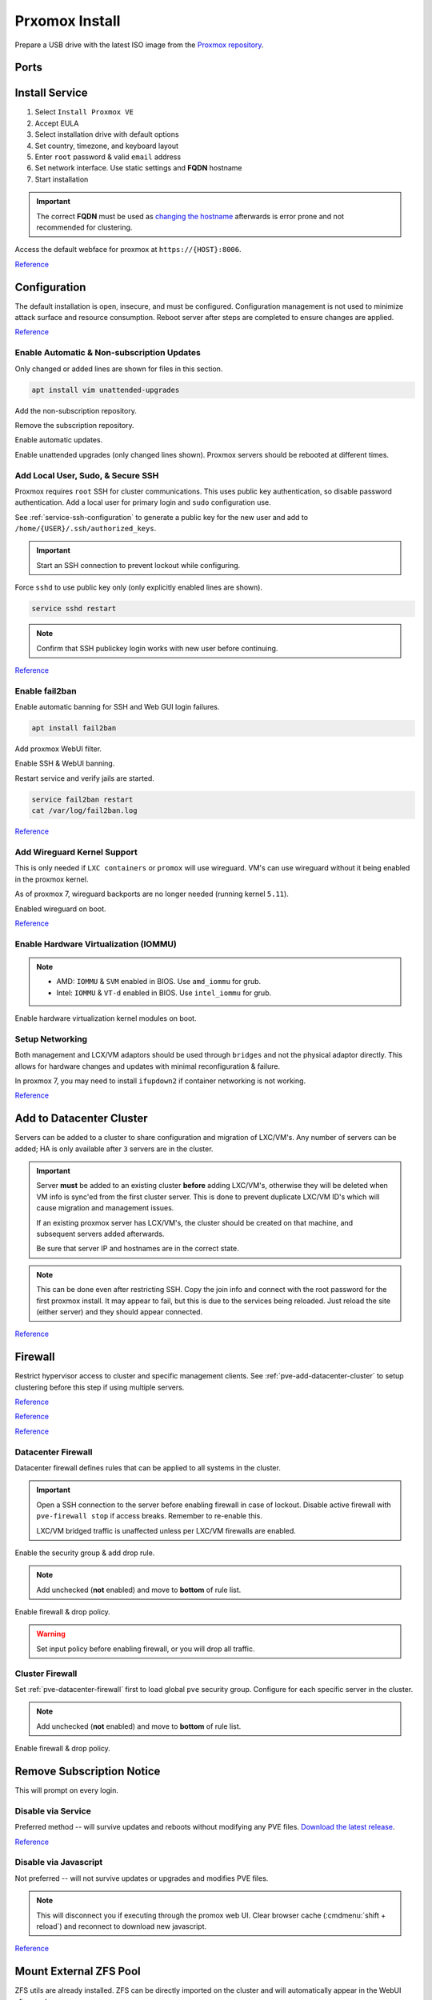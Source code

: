 .. _pve-install:

Prxomox Install
###############
Prepare a USB drive with the latest ISO image from the `Proxmox repository <https://www.proxmox.com/en/downloads/category/proxmox-virtual-environment>`_.

Ports
*****
.. ports:: Proxmox Ports
  :value0:          22;     {TCP}; {RESTRICTED}; SSH (cluster, management only)
  :value1:          85;     {TCP}; {RESTRICTED}; REST API Pvedaemon on
                                                 127.0.0.1:85 (cluster only)
  :value2:         111; {TCP/UDP};     {PUBLIC}; Rpcbind (NFS services)
  :value3:        3128;     {TCP};     {PUBLIC}; Spice proxy (client remote viewer)
  :value4:   5404-5405;     {UDP}; {RESTRICTED}; Corosync cluster traffic
                                                 (cluster only)
  :value5:   5900-5999;     {TCP};     {PUBLIC}; VNC Web console websockets
  :value6:        8006;     {TCP}; {RESTRICTED}; Web Interface (management only)
  :value7: 60000-60050;     {TCP}; {RESTRICTED}; Live Migrations (cluster only)
  :ref:    https://pve.proxmox.com/wiki/Firewall#_ports_used_by_proxmox_ve
  :update: 2021-01-20
  :delim: ;
  :open:

Install Service
***************
#. Select ``Install Proxmox VE``
#. Accept EULA
#. Select installation drive with default options
#. Set country, timezone, and keyboard layout
#. Enter ``root`` password & valid ``email`` address
#. Set network interface. Use static settings and **FQDN** hostname
#. Start installation

.. important::
  The correct **FQDN** must be used as `changing the hostname <https://pve.proxmox.com/wiki/Renaming_a_PVE_node>`_
  afterwards is error prone and not recommended for clustering.

Access the default webface for proxmox at ``https://{HOST}:8006``.

`Reference <https://www.youtube.com/watch?v=7OVaWaqO2aU>`__

Configuration
*************
The default installation is open, insecure, and must be configured.
Configuration management is not used to minimize attack surface and resource
consumption. Reboot server after steps are completed to ensure changes are
applied.

`Reference <https://www.youtube.com/watch?v=GoZaMgEgrHw>`__

Enable Automatic & Non-subscription Updates
===========================================
Only changed or added lines are shown for files in this section.

.. code-block:: bash

  apt install vim unattended-upgrades

Add the non-subscription repository.

.. code-block:: bash
  :caption: **0644 root root** ``/etc/apt/sources.list``

  deb http://download.proxmox.com/debian/pve {DEBIAN CODENAME} pve-no-subscription

Remove the subscription repository.

.. code-block:: bash
  :caption: **0644 root root** ``/etc/apt/sources.list.d/pve-enterprise.list``

  #deb https://enterprise.proxmox.com/debian/pve {DEBIAN CODENAME} pve-enterprise

Enable automatic updates.

.. code-block:: bash
  :caption: **0644 root root** ``/etc/apt/apt.conf.d/20auto-upgrades``

  APT::Periodic::Update-Package-Lists "1";
  APT::Periodic::Unattended-Upgrade "1";

Enable unattended upgrades (only changed lines shown). Proxmox servers should be
rebooted at different times.

.. code-block:: bash
  :caption: **0644 root root** ``/etc/apt/apt.conf.d/50unattended-upgrades``

  Unattended-Upgrade::Origins-Pattern {
    "origin=Debian,codename=${distro_codename}-updates";
    ...
  }

  Unattended-Upgrade::Mail "root";
  Unattended-Upgrade::MailOnlyOnError "true";
  Unattended-Upgrade::Remove-Unused-Dependencies "true";
  Unattended-Upgrade::Automatic-Reboot "true";
  Unattended-Upgrade::Automatic-Reboot-Time "05:00";
  Acquire::http::Dl-Limit "0";

.. code-block:: bash
  :caption: Validate unattended-upgrades configuration.

  unattended-upgrade -d

.. code-block:: bash
  :caption: Upgrade server to latest patches.

  apt update && apt upgrade && apt dist-upgrade

Add Local User, Sudo, & Secure SSH
==================================
Proxmox requires ``root`` SSH for cluster communications. This uses public key
authentication, so disable password authentication. Add a local user for primary
login and ``sudo`` configuration use.

.. code-block:: bash
  :caption: Add a local user.

  apt install sudo
  adduser {USER}
  usermod -aG sudo {USER}

See :ref:`service-ssh-configuration` to generate a public key for the new user
and add to ``/home/{USER}/.ssh/authorized_keys``.

.. important::
  Start an SSH connection to prevent lockout while configuring.

Force ``sshd`` to use public key only (only explicitly enabled lines are shown).

.. code-block:: bash
  :caption: **0644 root root** ``/etc/ssh/sshd_config``

  LoginGraceTime 2m
  PermitRootLogin prohibit-password
  StrictModes yes
  MaxAuthTries 3
  MaxSessions 10

  PubkeyAuthentication yes
  PasswordAuthentication no
  ChallengeResponseAuthentication no
  UsePAM yes
  X11Forwarding yes
  PrintMotd no
  AcceptEnv LANG LC_*
  Subsystem       sftp    /usr/lib/openssh/sftp-server

.. code-block:: bash

  service sshd restart

.. note::
  Confirm that SSH publickey login works with new user before continuing.

`Reference <https://old.reddit.com/r/Proxmox/comments/as6koe/prevent_ssh_login_as_root_without_keys/>`__

Enable fail2ban
===============
Enable automatic banning for SSH and Web GUI login failures.

.. code-block:: bash

  apt install fail2ban

Add proxmox WebUI filter.

.. code-block:: bash
  :caption: **0644 root root** ``/etc/fail2ban/filter.d/proxmox.conf``

  # Fail2Ban configuration file
  #
  # Author: Cyril Jaquier
  #
  # $Revision: 569 $
  #

  [Definition]

  # Option:  failregex
  # Notes.:  regex to match the password failure messages in the logfile. The
  #          host must be matched by a group named "host". The tag "<HOST>" can
  #          be used for standard IP/hostname matching and is only an alias for
  #          (?:::f{4,6}:)?(?P<host>\S+)
  # Values:  TEXT
  #

  failregex = pvedaemon\[.*authentication failure; rhost=<HOST> user=.* msg=.*

  # Option:  ignoreregex
  # Notes.:  regex to ignore. If this regex matches, the line is ignored.
  # Values:  TEXT
  #
  ignoreregex =

Enable SSH & WebUI banning.

.. code-block:: bash
  :caption: **0644 root root** ``/etc/fail2ban/jail.d/proxmox.conf``

  [sshd]
  enabled  = true
  port     = ssh
  filter   = sshd
  logpath  = /var/log/auth.log

  [proxmox]
  enabled = true
  port    = https,http,8006
  filter  = proxmox
  logpath = /var/log/daemon.log

Restart service and verify jails are started.

.. code-block:: bash

  service fail2ban restart
  cat /var/log/fail2ban.log

`Reference <https://documentation.online.net/en/dedicated-server/tutorials/administration/proxmox-first-step>`__

Add Wireguard Kernel Support
============================
This is only needed if ``LXC containers`` or ``promox`` will use wireguard.
VM's can use wireguard without it being enabled in the proxmox kernel.

As of proxmox 7, wireguard backports are no longer needed (running kernel
``5.11``).

.. code-block:: bash
  :caption: Update and install wireguard.

  apt update && apt install pve-headers
  apt install wireguard wireguard-tools wireguard-dkms
  modprobe wireguard

Enabled wireguard on boot.

.. code-block:: bash
  :caption: **0644 root root** ``/etc/modules-load.d/modules.conf``

  wireguard

`Reference <https://securityboulevard.com/2019/04/howto-install-wireguard-in-an-unprivileged-container-proxmox/>`__

Enable Hardware Virtualization (IOMMU)
======================================

.. code-block:: bash
  :caption: **0644 root root** ``/etc/default/grub``

  GRUB_CMDLINE_LINUX_DEFAULT="quiet amd_iommu=on"

.. note::
  * AMD: ``IOMMU`` & ``SVM`` enabled in BIOS. Use ``amd_iommu`` for grub.
  * Intel: ``IOMMU`` & ``VT-d`` enabled in BIOS. Use ``intel_iommu`` for grub.

Enable hardware virtualization kernel modules on boot.

.. code-block:: bash
  :caption: **0644 root root** ``/etc/modules-load.d/modules.conf``

  vfio
  vfio_iommu_type1
  vfio_pci
  vfio_virqfd

.. code-block:: bash
  :caption: Update boot image with IOMMU changes.

  update-grub
  reboot

Setup Networking
================
Both management and LCX/VM adaptors should be used through ``bridges`` and not
the physical adaptor directly. This allows for hardware changes and updates with
minimal reconfiguration & failure.

In proxmox 7, you may need to install ``ifupdown2`` if container networking is
not working.

.. gui::   Create management interface
  :path:   datacenter --> {SERVER} --> system --> network --> create --> bridge
  :value0: Name, vmbr0
  :value1: IPv4, {IP_CIDR}
  :value2: Gateway, {GATEWAY}
  :value3: Autostart, ☑
  :value4: VLAN Aware, ☑
  :value5: Bridge ports, {ADAPTOR}

  ``vmbr0`` is used as the management interface. Typical default adaptor is
  ``eno1``. The UI will show available adaptors. Server address should be on the
  ``management`` VLAN.

  .. note::
    If there only a single adaptor in the system this is all that is needed;
    LXC/VM's will use ``vmbr0`` as a bridge (not recommended).

.. gui::   Create bonded interface
  :path:   datacenter --> {SERVER} --> system --> network --> create --> bond
  :value0: Name, bond0
  :value1: Autostart, ☑
  :value2: Slaves, {ADAPTOR 1} {ADAPTOR 2}
  :value3: Mode, LACP (802.3ad)
  :value4: Hash policy, layer2+3

  ``bond0`` is the bonded device the bridge will use. No IP should be set.
  Adaptors are shown in management interface and should be separated by a space.

  .. note::
    This assumes ``802.3ad`` has been enabled on the switch.

    .. gui::   Create 802.3ad link aggregation.
      :path:   unifi --> devices --> device --> port --> edit -->
               profile overrides ---> operation --> aggregate
      :value0: aggregate ports, 3-4

      Unifi requires ``802.3ad`` ports to be next to each other. ``3-4`` used as
      example. :cmdmenu:`Apply Profile Override` to enable.

.. gui::   Create bonded, bridged interface for LXC/VM's
  :path:   datacenter --> {SERVER} --> system --> network --> create --> bridge
  :value0: Name, vmbr1
  :value1: Autostart, ☑
  :value2: VLAN Aware, ☑
  :value3: Bridge ports, bond0

  ``vmbr1`` is the bridge device used by LXC/VM's. No IP should be set.

.. gui::   Setup Proxmox DNS Servers
  :path:   datacenter --> {SERVER} --> system --> dns
  :value0: DNS Server 1, {INTERNAL_DNS}
  :value1: DNS Server 2, 1.1.1.1
  :value2: DNS Server 3, 1.0.0.1

`Reference <https://forum.proxmox.com/threads/update-to-7-network-problem.92452/>`__

.. _pve-add-datacenter-cluster:

Add to Datacenter Cluster
*************************
Servers can be added to a cluster to share configuration and migration of
LXC/VM's. Any number of servers can be added; HA is only available after ``3``
servers are in the cluster.

.. important::
  Server **must** be added to an existing cluster **before** adding LXC/VM's,
  otherwise they will be deleted when VM info is sync'ed from the first cluster
  server. This is done to prevent duplicate LXC/VM ID's which will cause
  migration and management issues.

  If an existing proxmox server has LCX/VM's, the cluster should be created on
  that machine, and subsequent servers added afterwards.

  Be sure that server IP and hostnames are in the correct state.

.. note::
  This can be done even after restricting SSH. Copy the join info and connect
  with the root password for the first proxmox install. It may appear to fail,
  but this is due to the services being reloaded. Just reload the site (either
  server) and they should appear connected.

.. gui::   Create a new Cluster
  :path:   datacenter --> cluster --> create cluster
  :value0: Cluster Name, {NAME}
  :value1: Cluster Network Link, 0
  :value2: Cluster Network IP, {IP_CIDR}

  :cmdmenu:`datacenter --> cluster --> join information --> copy information`

.. gui::   Add second server to cluster
  :path:   datacenter --> cluster --> join cluster
  :value0: Information, {PASTE JOIN INFORMATION}
  :value1: Password, {PASS}

`Reference <https://pve.proxmox.com/wiki/Cluster_Manager>`__

Firewall
********
Restrict hypervisor access to cluster and specific management clients. See
:ref:`pve-add-datacenter-cluster` to setup clustering before this step if using
multiple servers.

`Reference <https://pve.proxmox.com/wiki/Firewall>`__

`Reference <https://lowendspirit.com/postinstall-configuration-of-proxmox-ve-6-2>`__

`Reference <https://www.kiloroot.com/secure-proxmox-install-sudo-firewall-with-ipv6-and-more-how-to-configure-from-start-to-finish/>`__

.. _pve-datacenter-firewall:

Datacenter Firewall
===================
Datacenter firewall defines rules that can be applied to all systems in the
cluster.

.. important::
  Open a SSH connection to the server before enabling firewall in case of
  lockout. Disable active firewall with ``pve-firewall stop`` if access breaks.
  Remember to re-enable this.

  LXC/VM bridged traffic is unaffected unless per LXC/VM firewalls are
  enabled.

.. gui:: Create ``cluster`` IP set for firewall
  :path: datacenter --> firewall --> ipset --> create
  :value0: IPSet, Cluster
  :value1: Comment, pve servers

.. gui::   Add cluster IPs to cluster IP set
  :path:   datacenter --> firewall --> ipset --> Cluster --> add
  :value0: IP/CIDR, {PVE SERVER 1}
  :value1: IP/CIDR, {PVE SERVER 2}

.. gui::   Create ``management`` IP sets for firewall
  :path:   datacenter --> firewall --> ipset --> create
  :value0: IPSet, Management
  :value1: Comment, pve remote access

.. gui::   Add cluster IPs to ``management`` IP set
  :path:   datacenter --> firewall --> ipset --> Management --> add
  :value0: IP/CIDR, {REMOTE CLIENT IP 1}
  :value1: IP/CIDR, {REMOTE CLIENT IP 2}

.. gui::   Create a ``proxmox`` ``Security Group`` for services
  :path:   datacenter --> firewall --> security group --> create
  :value0: Name, pve
  :value1: Comment, pve hypervisor firewall

.. gui::    Live Migration Rule
  :path:    datacenter --> firewall --> security group --> pve --> add
  :value0:    Direction, {IN}
  :value1:       Action, {ACCEPT}
  :value2:       Source, +cluster
  :value3:  Destination,
  :value4:       Enable, ☑
  :value5:        Macro,
  :value6:     Protocol, {TCP}
  :value7:  Source port,
  :value8:   Dest. port, 60000:60050
  :value9:      Comment, Live Migrations
  :value10:   Log level, nolog

.. gui::    Corosync cluster traffic Rule
  :path:    datacenter --> firewall --> security group --> pve --> add
  :value0:    Direction, {IN}
  :value1:       Action, {ACCEPT}
  :value2:       Source, +cluster
  :value3:  Destination,
  :value4:       Enable, ☑
  :value5:        Macro,
  :value6:     Protocol, {UDP}
  :value7:  Source port,
  :value8:   Dest. port, 5404:5405
  :value9:      Comment, Corosync cluster traffic
  :value10:   Log level, nolog

.. gui::    Web Interface Rule
  :path:    datacenter --> firewall --> security group --> pve --> add
  :value0:    Direction, {IN}
  :value1:       Action, {ACCEPT}
  :value2:       Source, +management
  :value3:  Destination,
  :value4:       Enable, ☑
  :value5:        Macro,
  :value6:     Protocol, {TCP}
  :value7:  Source port,
  :value8:   Dest. port, 8006
  :value9:      Comment, Web Interface
  :value10:   Log level, nolog

.. gui::    VNC Web Console Websockets Rule
  :path:    datacenter --> firewall --> security group --> pve --> add
  :value0:    Direction, {IN}
  :value1:       Action, {ACCEPT}
  :value2:       Source,
  :value3:  Destination,
  :value4:       Enable, ☑
  :value5:        Macro,
  :value6:     Protocol, {TCP}
  :value7:  Source port,
  :value8:   Dest. port, 5900:5999
  :value9:      Comment, VNC Web console websockets
  :value10:   Log level, nolog

.. gui::    Pvedaemon Rule
  :path:    datacenter --> firewall --> security group --> pve --> add
  :value0:    Direction, {IN}
  :value1:       Action, {ACCEPT}
  :value2:       Source, +cluster
  :value3:  Destination,
  :value4:       Enable, ☑
  :value5:        Macro,
  :value6:     Protocol, {TCP}
  :value7:  Source port,
  :value8:   Dest. port, 85
  :value9:      Comment, pvedaemon (listens 127.0.0.1:85) REST API
  :value10:   Log level, nolog

.. gui::    SSH (Cluster traffic) Rule
  :path:    datacenter --> firewall --> security group --> pve --> add
  :value0:    Direction, {IN}
  :value1:       Action, {ACCEPT}
  :value2:       Source, +cluster
  :value3:  Destination,
  :value4:       Enable, ☑
  :value5:        Macro,
  :value6:     Protocol, {TCP}
  :value7:  Source port,
  :value8:   Dest. port, 22
  :value9:      Comment, SSH (cluster traffic)
  :value10:   Log level, nolog

.. gui::    SSH (Management traffic) Rule
  :path:    datacenter --> firewall --> security group --> pve --> add
  :value0:    Direction, {IN}
  :value1:       Action, {ACCEPT}
  :value2:       Source, +management
  :value3:  Destination,
  :value4:       Enable, ☑
  :value5:        Macro,
  :value6:     Protocol, {TCP}
  :value7:  Source port,
  :value8:   Dest. port, 22
  :value9:      Comment, SSH (management traffic)
  :value10:   Log level, nolog

.. gui::    Rpcbind (NFS services TCP) Rule
  :path:    datacenter --> firewall --> security group --> pve --> add
  :value0:    Direction, {IN}
  :value1:       Action, {ACCEPT}
  :value2:       Source,
  :value3:  Destination,
  :value4:       Enable, ☑
  :value5:        Macro,
  :value6:     Protocol, {TCP}
  :value7:  Source port,
  :value8:   Dest. port, 111
  :value9:      Comment, rpcbind (NFS services)
  :value10:   Log level, nolog

.. gui::    Rpcbind (NFS services UDP) Rule
  :path:    datacenter --> firewall --> security group --> pve --> add
  :value0:    Direction, {IN}
  :value1:       Action, {ACCEPT}
  :value2:       Source,
  :value3:  Destination,
  :value4:       Enable, ☑
  :value5:        Macro,
  :value6:     Protocol, {UDP}
  :value7:  Source port,
  :value8:   Dest. port, 111
  :value9:      Comment, rpcbind (NFS services)
  :value10:   Log level, nolog

.. gui::    Spice proxy Rule
  :path:    datacenter --> firewall --> security group --> pve --> add
  :value0:    Direction, {IN}
  :value1:       Action, {ACCEPT}
  :value2:       Source,
  :value3:  Destination,
  :value4:       Enable, ☑
  :value5:        Macro,
  :value6:     Protocol, {TCP}
  :value7:  Source port,
  :value8:   Dest. port, 3128
  :value9:      Comment, spice proxy (client remote viewer)
  :value10:   Log level, nolog

Enable the security group & add drop rule.

.. gui::   Enable the security group
  :path:   datacenter --> firewall --> insert: security group --> pve
  :value0: Security Group, pve
  :value1: Interface,
  :value2: Enable, ☑

.. gui::    Add DROP Rule (disabled)
  :path:    datacenter --> firewall --> add
  :value0:    Direction, {IN}
  :value1:       Action, {DROP}
  :value2:    Interface,
  :value3:       Source,
  :value4:  Destination,
  :value5:       Enable, ☐
  :value6:        Macro,
  :value7:     Protocol,
  :value8:  Source port,
  :value9:   Dest. port,
  :value10:      Comment, Drop all other traffic
  :value11:   Log level, nolog

.. note::
  Add unchecked (**not** enabled) and move to **bottom** of rule list.

Enable firewall & drop policy.

.. gui::   Enable firewall
  :path:   datacenter --> firewall --> options
  :value0: Input Policy, {ACCEPT}
  :value1:     Firewall, {YES}

.. warning::
  Set input policy before enabling firewall, or you will drop all traffic.

.. gui::   Enable DROP policy Rule
  :path:   datacenter --> firewall --> Drop all other traffic
  :value0: Enable, ☑

Cluster Firewall
================
Set :ref:`pve-datacenter-firewall` first to load global ``pve`` security group.
Configure for each specific server in the cluster.

.. gui::   Enabled the security group on cluster
  :path:   datacenter --> {SERVER} --> firewall --> insert: security group --> pve
  :value0: Security Group, pve
  :value1: Interface,
  :value2: Enable, ☑

.. gui::    Add DROP Rule (disabled)
  :path:    datacenter --> {SERVER} --> firewall --> add
  :value0:    Direction, {IN}
  :value1:       Action, {DROP}
  :value2:    Interface,
  :value3:       Source,
  :value4:  Destination,
  :value5:       Enable, ☐
  :value6:        Macro,
  :value7:     Protocol,
  :value8:  Source port,
  :value9:   Dest. port,
  :value10:      Comment, Drop all other traffic
  :value11:   Log level, nolog

.. note::
  Add unchecked (**not** enabled) and move to **bottom** of rule list.

Enable firewall & drop policy.

.. gui::   Enable firewall
  :path:   datacenter --> {SERVER} --> firewall --> options
  :value0: Firewall, {YES}

.. gui::   Enable DROP policy Rule
  :path:   datacenter --> firewall --> Drop all other traffic
  :value0: Enable, ☑

Remove Subscription Notice
**************************
This will prompt on every login.

Disable via Service
===================
Preferred method -- will survive updates and reboots without modifying any PVE
files. `Download the latest release
<https://github.com/Jamesits/pve-fake-subscription/releases/>`_.

.. code-block:: bash
  :caption: Install service and disable subscription key checking.

  dpkg -i pve-fake-subscription_*.deb
  echo '127.0.0.1 shop.maurer-it.com' | sudo tee -a /etc/hosts

`Reference <https://github.com/Jamesits/pve-fake-subscription>`__

Disable via Javascript
======================
Not preferred -- will not survive updates or upgrades and modifies PVE files.

.. code-block:: bash
  :caption: Disable subscription notice.

  sed -Ezi.bak "s/(Ext.Msg.show\(\{\s+title: gettext\('No valid sub)/void\(\{ \/\/\1/g" /usr/share/javascript/proxmox-widget-toolkit/proxmoxlib.js && systemctl restart pveproxy.service

.. note::
  This will disconnect you if executing through the promox web UI. Clear browser
  cache (:cmdmenu:`shift + reload`) and reconnect to download new javascript.

`Reference <https://johnscs.com/remove-proxmox51-subscription-notice/>`__

Mount External ZFS Pool
***********************
ZFS utils are already installed. ZFS can be directly imported on the cluster and
will automatically appear in the WebUI afterwards.

.. code-block:: bash

  zpool import {POOLNAME}

Add ISOs
********
ISOs may be uploaded via the GUI
:cmdmenu:`datacenter --> {SERVER} --> local --> iso images --> upload` or
directly to ``/var/lib/vz/template/iso/`` if large.

Add Container Templates
***********************
Templates are updated via the GUI
:cmdmenu:`datacenter --> {SERVER} --> local --> ct templates` or command line.

.. code-block:: bash

  pveam update
  pveam available
  pveam download {STORAGE} {NAME}

`Reference <https://pve.proxmox.com/pve-docs/chapter-pct.html#pct_container_images>`__
